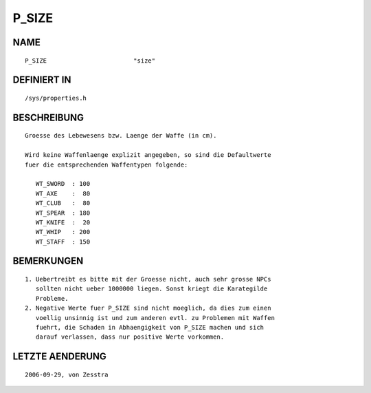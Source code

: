 P_SIZE
======

NAME
----
::

    P_SIZE                        "size"                        

DEFINIERT IN
------------
::

    /sys/properties.h

BESCHREIBUNG
------------
::

     Groesse des Lebewesens bzw. Laenge der Waffe (in cm).

     Wird keine Waffenlaenge explizit angegeben, so sind die Defaultwerte
     fuer die entsprechenden Waffentypen folgende:

    	WT_SWORD  : 100
    	WT_AXE    :  80
    	WT_CLUB   :  80
    	WT_SPEAR  : 180
    	WT_KNIFE  :  20
    	WT_WHIP   : 200
    	WT_STAFF  : 150

BEMERKUNGEN
-----------
::

     1. Uebertreibt es bitte mit der Groesse nicht, auch sehr grosse NPCs 
        sollten nicht ueber 1000000 liegen. Sonst kriegt die Karategilde 
        Probleme.
     2. Negative Werte fuer P_SIZE sind nicht moeglich, da dies zum einen
        voellig unsinnig ist und zum anderen evtl. zu Problemen mit Waffen
        fuehrt, die Schaden in Abhaengigkeit von P_SIZE machen und sich
        darauf verlassen, dass nur positive Werte vorkommen.

LETZTE AENDERUNG
----------------
::

    2006-09-29, von Zesstra

